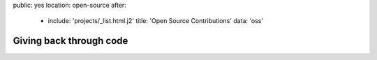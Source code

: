 public: yes
location: open-source
after:
  - include: 'projects/_list.html.j2'
    title: 'Open Source Contributions'
    data: 'oss'


Giving back through code
========================
